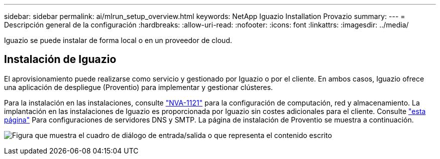 ---
sidebar: sidebar 
permalink: ai/mlrun_setup_overview.html 
keywords: NetApp Iguazio Installation Provazio 
summary:  
---
= Descripción general de la configuración
:hardbreaks:
:allow-uri-read: 
:nofooter: 
:icons: font
:linkattrs: 
:imagesdir: ../media/


[role="lead"]
Iguazio se puede instalar de forma local o en un proveedor de cloud.



== Instalación de Iguazio

El aprovisionamiento puede realizarse como servicio y gestionado por Iguazio o por el cliente. En ambos casos, Iguazio ofrece una aplicación de despliegue (Proventio) para implementar y gestionar clústeres.

Para la instalación en las instalaciones, consulte https://www.netapp.com/us/media/nva-1121-design.pdf["NVA-1121"^] para la configuración de computación, red y almacenamiento. La implantación en las instalaciones de Iguazio es proporcionada por Iguazio sin costes adicionales para el cliente. Consulte https://www.iguazio.com/docs/latest-release/intro/setup/howto/["esta página"^] Para configuraciones de servidores DNS y SMTP. La página de instalación de Proventio se muestra a continuación.

image:mlrun_image8.png["Figura que muestra el cuadro de diálogo de entrada/salida o que representa el contenido escrito"]
